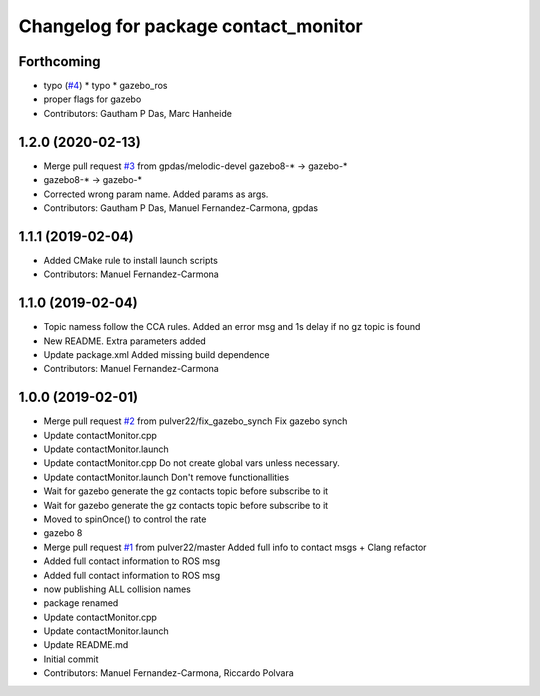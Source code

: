 ^^^^^^^^^^^^^^^^^^^^^^^^^^^^^^^^^^^^^
Changelog for package contact_monitor
^^^^^^^^^^^^^^^^^^^^^^^^^^^^^^^^^^^^^

Forthcoming
-----------
* typo (`#4 <https://github.com/LCAS/gazebo-contactMonitor/issues/4>`_)
  * typo
  * gazebo_ros
* proper flags for gazebo
* Contributors: Gautham P Das, Marc Hanheide

1.2.0 (2020-02-13)
------------------
* Merge pull request `#3 <https://github.com/LCAS/gazebo-contactMonitor/issues/3>`_ from gpdas/melodic-devel
  gazebo8-* -> gazebo-*
* gazebo8-* -> gazebo-*
* Corrected wrong param name. Added params as args.
* Contributors: Gautham P Das, Manuel Fernandez-Carmona, gpdas

1.1.1 (2019-02-04)
------------------
* Added CMake rule to install launch scripts
* Contributors: Manuel Fernandez-Carmona

1.1.0 (2019-02-04)
------------------
* Topic namess follow the CCA rules. Added an error msg and 1s delay if no gz topic is found
* New README. Extra parameters added
* Update package.xml
  Added missing build dependence
* Contributors: Manuel Fernandez-Carmona

1.0.0 (2019-02-01)
------------------
* Merge pull request `#2 <https://github.com/LCAS/gazebo-contactMonitor/issues/2>`_ from pulver22/fix_gazebo_synch
  Fix gazebo synch
* Update contactMonitor.cpp
* Update contactMonitor.launch
* Update contactMonitor.cpp
  Do not create global vars unless necessary.
* Update contactMonitor.launch
  Don't remove functionallities
* Wait for gazebo generate the gz contacts topic before subscribe to it
* Wait for gazebo generate the gz contacts topic before subscribe to it
* Moved to spinOnce() to control the rate
* gazebo 8
* Merge pull request `#1 <https://github.com/LCAS/gazebo-contactMonitor/issues/1>`_ from pulver22/master
  Added full info to contact msgs + Clang refactor
* Added full contact information to ROS msg
* Added full contact information to ROS msg
* now publishing ALL collision names
* package renamed
* Update contactMonitor.cpp
* Update contactMonitor.launch
* Update README.md
* Initial commit
* Contributors: Manuel Fernandez-Carmona, Riccardo Polvara
